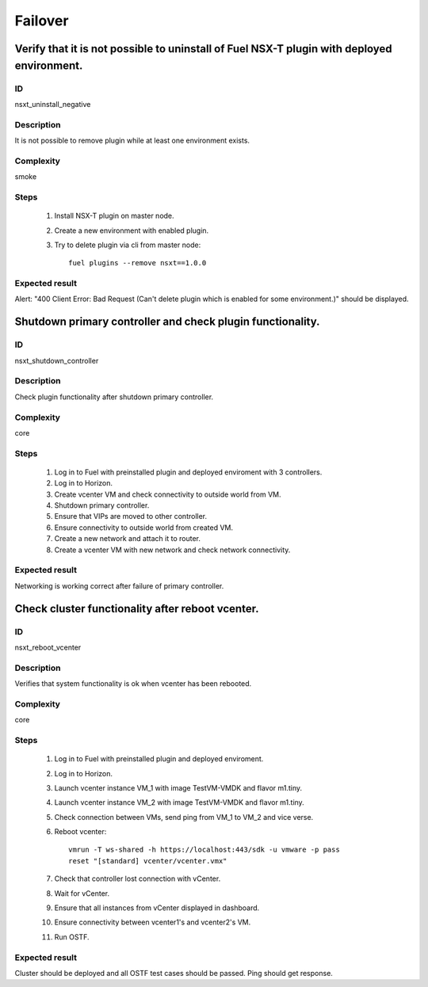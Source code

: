 Failover
========


Verify that it is not possible to uninstall of Fuel NSX-T plugin with deployed environment.
-------------------------------------------------------------------------------------------


ID
##

nsxt_uninstall_negative


Description
###########

It is not possible to remove plugin while at least one environment exists.


Complexity
##########

smoke


Steps
#####

    1. Install NSX-T plugin on master node.
    2. Create a new environment with enabled plugin.
    3. Try to delete plugin via cli from master node::

          fuel plugins --remove nsxt==1.0.0


Expected result
###############

Alert: "400 Client Error: Bad Request (Can't delete plugin which is enabled for some environment.)" should be displayed.


Shutdown primary controller and check plugin functionality.
-----------------------------------------------------------


ID
##

nsxt_shutdown_controller


Description
###########

Check plugin functionality after shutdown primary controller.


Complexity
##########

core


Steps
#####

    1. Log in to Fuel with preinstalled plugin and deployed enviroment with 3 controllers.
    2. Log in to Horizon.
    3. Create vcenter VM and check connectivity to outside world from VM.
    4. Shutdown primary controller.
    5. Ensure that VIPs are moved to other controller.
    6. Ensure connectivity to outside world from created VM.
    7. Create a new network and attach it to router.
    8. Create a vcenter VM with new network and check network connectivity.


Expected result
###############

Networking is working correct after failure of primary controller.


Check cluster functionality after reboot vcenter.
-------------------------------------------------


ID
##

nsxt_reboot_vcenter


Description
###########

Verifies that system functionality is ok when vcenter has been rebooted.


Complexity
##########

core


Steps
#####

    1. Log in to Fuel with preinstalled plugin and deployed enviroment.
    2. Log in to Horizon.
    3. Launch vcenter instance VM_1 with image TestVM-VMDK and flavor m1.tiny.
    4. Launch vcenter instance VM_2 with image TestVM-VMDK and flavor m1.tiny.
    5. Check connection between VMs, send ping from VM_1 to VM_2 and vice verse.
    6. Reboot vcenter::

          vmrun -T ws-shared -h https://localhost:443/sdk -u vmware -p pass
          reset "[standard] vcenter/vcenter.vmx"
    7. Check that controller lost connection with vCenter.
    8. Wait for vCenter.
    9. Ensure that all instances from vCenter displayed in dashboard.
    10. Ensure connectivity between vcenter1's and vcenter2's VM.
    11. Run OSTF.


Expected result
###############

Cluster should be deployed and all OSTF test cases should be passed. Ping should get response.
